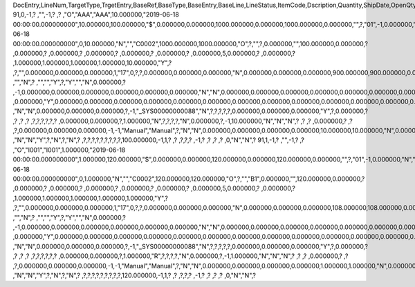 DocEntry,LineNum,TargetType,TrgetEntry,BaseRef,BaseType,BaseEntry,BaseLine,LineStatus,ItemCode,Dscription,Quantity,ShipDate,OpenQty,Price,Currency,Rate,DiscPrcnt,LineTotal,TotalFrgn,OpenSum,OpenSumFC,VendorNum,SerialNum,WhsCode,SlpCode,Commission,TreeType,AcctCode,TaxStatus,GrossBuyPr,PriceBefDi,DocDate,Flags,OpenCreQty,UseBaseUn,SubCatNum,BaseCard,TotalSumSy,OpenSumSys,InvntSttus,OcrCode,Project,CodeBars,VatPrcnt,VatGroup,PriceAfVAT,Height1,Hght1Unit,Height2,Hght2Unit,Width1,Wdth1Unit,Width2,Wdth2Unit,Length1,Len1Unit,length2,Len2Unit,Volume,VolUnit,Weight1,Wght1Unit,Weight2,Wght2Unit,Factor1,Factor2,Factor3,Factor4,PackQty,UpdInvntry,BaseDocNum,BaseAtCard,SWW,VatSum,VatSumFrgn,VatSumSy,FinncPriod,ObjType,LogInstanc,BlockNum,ImportLog,DedVatSum,DedVatSumF,DedVatSumS,IsAqcuistn,DistribSum,DstrbSumFC,DstrbSumSC,GrssProfit,GrssProfSC,GrssProfFC,VisOrder,INMPrice,PoTrgNum,PoTrgEntry,DropShip,PoLineNum,Address,TaxCode,TaxType,OrigItem,BackOrdr,FreeTxt,PickStatus,PickOty,PickIdNo,TrnsCode,VatAppld,VatAppldFC,VatAppldSC,BaseQty,BaseOpnQty,VatDscntPr,WtLiable,DeferrTax,EquVatPer,EquVatSum,EquVatSumF,EquVatSumS,LineVat,LineVatlF,LineVatS,unitMsr,NumPerMsr,CEECFlag,ToStock,ToDiff,ExciseAmt,TaxPerUnit,TotInclTax,CountryOrg,StckDstSum,ReleasQtty,LineType,TranType,Text,OwnerCode,StockPrice,ConsumeFCT,LstByDsSum,StckINMPr,LstBINMPr,StckDstFc,StckDstSc,LstByDsFc,LstByDsSc,StockSum,StockSumFc,StockSumSc,StckSumApp,StckAppFc,StckAppSc,ShipToCode,ShipToDesc,StckAppD,StckAppDFC,StckAppDSC,BasePrice,GTotal,GTotalFC,GTotalSC,DistribExp,DescOW,DetailsOW,GrossBase,VatWoDpm,VatWoDpmFc,VatWoDpmSc,CFOPCode,CSTCode,Usage,TaxOnly,WtCalced,QtyToShip,DelivrdQty,OrderedQty,CogsOcrCod,CiOppLineN,CogsAcct,ChgAsmBoMW,ActDelDate,OcrCode2,OcrCode3,OcrCode4,OcrCode5,TaxDistSum,TaxDistSFC,TaxDistSSC,PostTax,Excisable,AssblValue,RG23APart1,RG23APart2,RG23CPart1,RG23CPart2,CogsOcrCo2,CogsOcrCo3,CogsOcrCo4,CogsOcrCo5,LnExcised,LocCode,StockValue,GPTtlBasPr,unitMsr2,NumPerMsr2,SpecPrice,CSTfIPI,CSTfPIS,CSTfCOFINS,ExLineNo,isSrvCall,PQTReqQty,PQTReqDate,PcDocType,PcQuantity,LinManClsd,VatGrpSrc,NoInvtryMv,ActBaseEnt,ActBaseLn,ActBaseNum,OpenRtnQty,AgrNo,AgrLnNum,CredOrigin,Surpluses,DefBreak,Shortages,UomEntry,UomEntry2,UomCode,UomCode2,FromWhsCod,NeedQty,PartRetire,RetireQty,RetireAPC,RetirAPCFC,RetirAPCSC,InvQty,OpenInvQty,EnSetCost,RetCost,Incoterms,TransMod,LineVendor,DistribIS,ISDistrb,ISDistrbFC,ISDistrbSC,IsByPrdct,ItemType,PriceEdit,PrntLnNum,LinePoPrss,FreeChrgBP,TaxRelev,LegalText,ThirdParty,LicTradNum,InvQtyOnly,UnencReasn,ShipFromCo,ShipFromDe,FisrtBin,AllocBinC,ExpType,ExpUUID,ExpOpType,DIOTNat,MYFtype,GPBefDisc,ReturnRsn,ReturnAct,StgSeqNum,StgEntry,StgDesc,ItmTaxType,SacEntry,NCMCode,HsnEntry,OriBAbsEnt,OriBLinNum,OriBDocTyp,CmpltTimes,IsPrscGood,IsCstmAct,EncryptIV
91,0,-1,?          ,"",-1,?          ,?          ,"O","AAA","AAA",10.000000,"2019-06-18 00:00:00.000000000",10.000000,100.000000,"$",0.000000,0.000000,1000.000000,0.000000,1000.000000,0.000000,"",?,"01",-1,0.000000,"N","_SYS00000000081","Y",0.000000,100.000000,"2019-06-18 00:00:00.000000000",0,10.000000,"N","","C0002",1000.000000,1000.000000,"O",?,"",?,0.000000,"",100.000000,0.000000,?         ,0.000000,?         ,0.000000,?         ,0.000000,?         ,0.000000,?        ,0.000000,?        ,0.000000,5,0.000000,?         ,0.000000,?         ,1.000000,1.000000,1.000000,1.000000,10.000000,"Y",?          ,?,"",0.000000,0.000000,0.000000,1,"17",0,?,?,0.000000,0.000000,0.000000,"N",0.000000,0.000000,0.000000,900.000000,900.000000,0.000000,0,90.000000,?          ,"","N",?          ,"","","Y",?,"Y","","N",0.000000,?          ,-1,0.000000,0.000000,0.000000,0.000000,0.000000,0.000000,"N","N",0.000000,0.000000,0.000000,0.000000,0.000000,0.000000,0.000000,?,1.000000,"S",0.000000,0.000000,0.000000,0.000000,0.000000,?,0.000000,0.000000,"R",?,?,?          ,0.000000,"Y",0.000000,0.000000,0.000000,0.000000,0.000000,0.000000,0.000000,0.000000,0.000000,0.000000,0.000000,0.000000,0.000000,?,"",0.000000,0.000000,0.000000,"E",1000.000000,0.000000,1000.000000,"Y","N","N",-5,0.000000,0.000000,0.000000,?,?,?          ,"N","N",0.000000,0.000000,0.000000,?,-1,"_SYS00000000088","N",?,?,?,?,?,0.000000,0.000000,0.000000,"Y",?,0.000000,?          ,?          ,?          ,?          ,?,?,?,?,?,?          ,0.000000,0.000000,?,1.000000,"N",?,?,?,?,"N",0.000000,?,-1,10.000000,"N","N","N",?          ,?          ,?          ,0.000000,?          ,?          ,?,0.000000,0.000000,0.000000,-1,-1,"Manual","Manual",?,"N","N",0.000000,0.000000,0.000000,0.000000,10.000000,10.000000,"N",0.000000,0,0,"","N",0.000000,0.000000,0.000000,"N",4,"N",?          ,"N","N","Y",?,"N",?,"N",?          ,?,?,?,?,?,?,?,?,?,100.000000,-1,1,?          ,?          ,?,?,?          ,-1,?          ,?          ,?          ,?          ,0,"N","N",?
91,1,-1,?          ,"",-1,?          ,?          ,"O","I001","I001",1.000000,"2019-06-18 00:00:00.000000000",1.000000,120.000000,"$",0.000000,0.000000,120.000000,0.000000,120.000000,0.000000,"",?,"01",-1,0.000000,"N","_SYS00000000081","Y",0.000000,120.000000,"2019-06-18 00:00:00.000000000",0,1.000000,"N","","C0002",120.000000,120.000000,"O",?,"","B1",0.000000,"",120.000000,0.000000,?         ,0.000000,?         ,0.000000,?         ,0.000000,?         ,0.000000,?        ,0.000000,?        ,0.000000,5,0.000000,?         ,0.000000,?         ,1.000000,1.000000,1.000000,1.000000,1.000000,"Y",?          ,?,"",0.000000,0.000000,0.000000,1,"17",0,?,?,0.000000,0.000000,0.000000,"N",0.000000,0.000000,0.000000,108.000000,108.000000,0.000000,1,108.000000,?          ,"","N",?          ,"","","Y",?,"Y","","N",0.000000,?          ,-1,0.000000,0.000000,0.000000,0.000000,0.000000,0.000000,"N","N",0.000000,0.000000,0.000000,0.000000,0.000000,0.000000,0.000000,?,1.000000,"S",0.000000,0.000000,0.000000,0.000000,0.000000,?,0.000000,0.000000,"R",?,?,?          ,0.000000,"Y",0.000000,0.000000,0.000000,0.000000,0.000000,0.000000,0.000000,0.000000,0.000000,0.000000,0.000000,0.000000,0.000000,?,"",0.000000,0.000000,0.000000,"E",120.000000,0.000000,120.000000,"Y","N","N",-5,0.000000,0.000000,0.000000,?,?,?          ,"N","N",0.000000,0.000000,0.000000,?,-1,"_SYS00000000088","N",?,?,?,?,?,0.000000,0.000000,0.000000,"Y",?,0.000000,?          ,?          ,?          ,?          ,?,?,?,?,?,?          ,0.000000,0.000000,?,1.000000,"R",?,?,?,?,"N",0.000000,?,-1,1.000000,"N","N","N",?          ,?          ,?          ,0.000000,?          ,?          ,?,0.000000,0.000000,0.000000,-1,-1,"Manual","Manual",?,"N","N",0.000000,0.000000,0.000000,0.000000,1.000000,1.000000,"N",0.000000,0,0,"","N",0.000000,0.000000,0.000000,"N",4,"N",?          ,"N","N","Y",?,"N",?,"N",?          ,?,?,?,?,?,?,?,?,?,120.000000,-1,1,?          ,?          ,?,?,?          ,-1,?          ,?          ,?          ,?          ,0,"N","N",?
